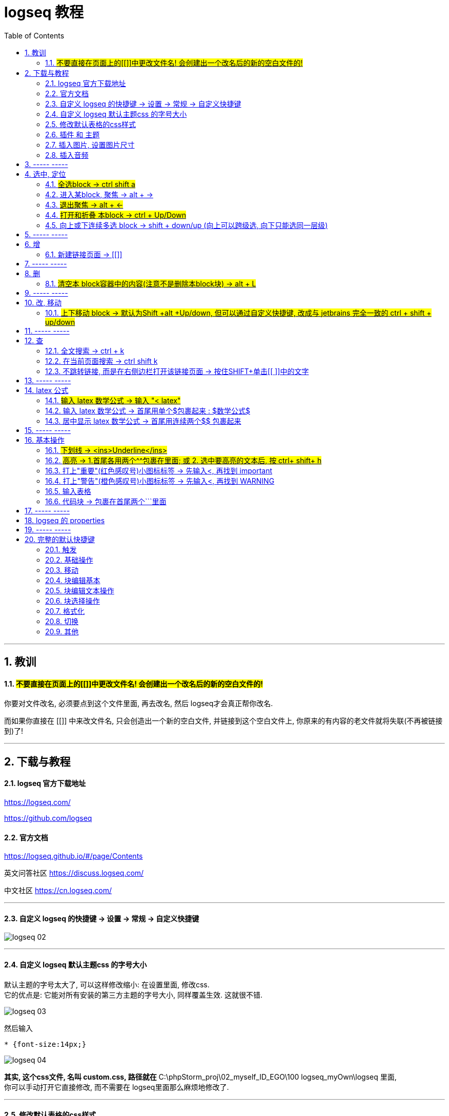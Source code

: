 
= logseq 教程
:toc:
:sectnums:

---

== 教训

==== #不要直接在页面上的[[]]中更改文件名! 会创建出一个改名后的新的空白文件的!#

你要对文件改名, 必须要点到这个文件里面, 再去改名, 然后 logseq才会真正帮你改名.

而如果你直接在 [[]] 中来改文件名, 只会创造出一个新的空白文件, 并链接到这个空白文件上, 你原来的有内容的老文件就将失联(不再被链接到)了!

---


== 下载与教程

==== logseq 官方下载地址

https://logseq.com/

https://github.com/logseq

==== 官方文档

https://logseq.github.io/#/page/Contents

英文问答社区 https://discuss.logseq.com/

中文社区 https://cn.logseq.com/



---

==== 自定义 logseq 的快捷键 -> 设置 -> 常规 -> 自定义快捷键

image:img_adoc,md,other/logseq_02.png[]

---

==== 自定义 logseq 默认主题css 的字号大小

默认主题的字号太大了, 可以这样修改缩小: 在设置里面, 修改css.  +
它的优点是: 它能对所有安装的第三方主题的字号大小, 同样覆盖生效. 这就很不错.

image:img_adoc,md,other/logseq_03.png[]

然后输入
....
* {font-size:14px;}
....

image:img_adoc,md,other/logseq_04.png[]

*其实, 这个css文件, 名叫 custom.css, 路径就在* C:\phpStorm_proj\02_myself_ID_EGO\100 logseq_myOwn\logseq 里面,  +
你可以手动打开它直接修改, 而不需要在 logseq里面那么麻烦地修改了.

---


==== 修改默认表格的css样式

如上操作, 在 custom.css中, 加入代码:

....
table {
  border-collapse: collapse;
}

table, th, td {
  border: 1px solid hsl(0, 0%, 40%);
}

/* tr:hover {background-color: #f3e2e2;} */
/* 在 <tr> 元素上使用 :hover 选择器，可以让鼠标在悬停时, 下面的表格行变色 */
....



---

==== 插件 和 主题

主题: 装 atlas theme : Light, 文字小, 精致, 很好看


---


==== 插入图片, 设置图片尺寸

logseq支持svg图片, 但需要设置尺寸, 才能看到图片.

在插入图片的代码后面, 设置尺寸 {:height 300, :width 300}

如:
....
![001.svg](../assets/xxxx.svg){:height 300, :width 300}
....



---

==== 插入音频

....
[:audio {:controls true :src "../assets/recording.mp3"}]

[:audio {:controls true :src "https://...xxx.mp3"}]

....

== ----- -----

---

== 选中, 定位

==== #全选block ->  ctrl shift a#
==== 进入某block, 聚焦 -> alt + →
==== #退出聚焦 -> alt + ←#
==== #打开和折叠 本block -> ctrl + Up/Down#
==== 向上或下连续多选 block -> shift + down/up (向上可以跨级选, 向下只能选同一层级)


---

== ----- -----

---

== 增

==== 新建链接页面 -> [[]]

方法1 : 直接把连接页面的文件名, 放在[[ ]]中. +
方法2 : 先输完文件名, 选中它, 再按[ 键2次.

每个[[ ]]中的文字都是一个链接，也都是一个新的笔记页面。

---

== ----- -----

---

== 删

==== #清空本 block容器中的内容(注意不是删除本block块) -> alt + L#

---

== ----- -----

---

== 改, 移动

==== #上下移动 block -> 默认为Shift +alt +Up/down, 但可以通过自定义快捷键, 改成与 jetbrains 完全一致的 ctrl + shift + up/down#

image:img_adoc,md,other/logseq_01.png[]

注意, 该快捷键只对同一层级的 block有效, Subsequent blocks will be highlighted but not moved.

---

== ----- -----

---

== 查

==== 全文搜索 -> ctrl + k
==== 在当前页面搜索 -> ctrl shift k
==== 不跳转链接, 而是在右侧边栏打开该链接页面 -> 按住SHIFT+单击[[ ]]中的文字

---

== ----- -----

---

== latex 公式

==== #输入 latex 数学公式 -> 输入 "< latex"#
==== 输入 latex 数学公式 -> 首尾用单个$包裹起来 : $数学公式$

==== 居中显示 latex 数学公式 -> 首尾用连续两个$$ 包裹起来

....
$$ a^2+b^2=c^2 $$
....

---

== ----- -----

---

== 基本操作


==== #下划线 -> <ins>Underline</ins>#

==== #高亮 -> 1.首尾各用两个^^包裹在里面; 或 2. 选中要高亮的文本后, 按 ctrl+ shift+ h#

....
^^Highlight^^
....

---

==== 打上"重要"(红色感叹号)小图标标签 -> 先输入<, 再找到 important

....
#+BEGIN_IMPORTANT
你重要的内容block
#+END_IMPORTANT
....

---

==== 打上"警告"(橙色感叹号)小图标标签 -> 先输入<, 再找到 WARNING

==== 输入表格

....
|列1|列1|
|1|2|
|a|b|
....

Tables do not support line breaks or lists.  +
markdwon表格中不支持换行, 与列表.

如果硬要在单元格内换行,就只能在同一行中输入 [:br].

---

==== 代码块 -> 包裹在首尾两个```里面

....
```
代码
```
....

---

== ----- -----



---



== logseq 的 properties

官方文档说明
https://docs.logseq.com/#/page/term%2Fproperties




---

== ----- -----


---

== 完整的默认快捷键

==== 触发

[options="autowidth" cols="1a,1a"]
|===
|触发|快捷键

|Slash 自动提示|/
|块内容 (Src, Quote, Query 等) 自动完成|<
|页面引用自动补全|[[]]
|块引用|(())
|在侧边栏打开|shift+click
|右键菜单|right click
|===

---

==== 基础操作

[options="autowidth" cols="1a,1a"]
|===
|基础操作|快捷键

|创建块|enter
|块中新建行|shift enter
|缩进块标签|tab
|取消缩进块|shift tab
|选择所有块|ctrl shift a
|全文搜索|ctrl k
|在当前页面搜索|ctrl shift k
|撤销|ctrl z
|重做|shift ctrl z | ctrl y
|复制|ctrl c
|剪切|ctrl x

|===

---

==== 移动

[options="autowidth" cols="1a,1a"]
|===
|移动|快捷键

|向上移动光标 / 向上选择|up
|向下移动光标 / 向下选择|down
|向左移动光标 / 向左选择|←
|向右移动光标 / 向右选择|→
|聚焦|alt →
|退出聚焦|alt ←
|折叠|ctrl up
|展开|ctrl down
|切换折叠/展开所有块（非编辑状态）|t o
|回退|ctrl [
|前进|ctrl ]
|Go to home|g h
|跳转到日记|g j
|Go to all pages|g a
|Go to graph view|g g
|Toggle flashcards|g f
|Go to tomorrow|g t
|Go to next journal|g n
|Go to previous journal|g p
|Go to keyboard shortcuts|g s
|Open another window|ctrl n
|===

---

==== 块编辑基本

[options="autowidth" cols="1a,1a"]
|===
|块编辑基本|快捷键

|向左删除|backspace
|向右删除|delete
|缩进块标签|tab
|取消缩进块|shift tab
|创建块|enter
|块中新建行|shift enter
|聚焦|alt →
|退出聚焦|alt ←
|切换TODO状态|ctrl enter
|跟随光标下的链接|ctrl o
|在侧边栏打开|ctrl shift o
|向上移动块|alt shift up
|向下移动块|alt shift down
|Escape editing|disabled
|===

---

==== 块编辑文本操作

[options="autowidth" cols="1a,1a"]
|===
|块编辑文本操作|快捷键

|向左删除|backspace
|清除块内容|alt l
|删除光标右侧行|alt u
|删除光标左侧行|alt k
|移动光标到块开始位置|alt a
|移动光标到块末尾|alt e
|光标向后移动一个单词|alt f
|光标向前移动一个单词|alt b
|向后删除一个单词|alt d
|向前删除一个单词|alt w
|Replace block reference with its content at point|ctrl shift r
|Paste text into one block at point|ctrl shift v
|===

---

==== 块选择操作

[options="autowidth" cols="1a,1a"]
|===
|块选择操作|快捷键

|编辑选中块|enter
|选择所有块|ctrl shift a
|选择上方的块|shift up
|选择下方的块|shift down
|删除选中块|backspace | delete
|===

---

==== 格式化

[options="autowidth" cols="1a,1a"]
|===
|格式化|快捷键

|粗体|ctrl b
|Html 链接|ctrl l
|斜体|ctrl i
|高亮|ctrl shift h
|===

---

==== 切换

[options="autowidth" cols="1a,1a"]
|===
|切换|快捷键

|显示/关闭帮助|?
|切换折叠/展开所有块（非编辑状态）|t o
|切换宽屏模式|t w
|Toggle cards|t c
|切换文档模式|t d
|切换是否显示括号|ctrl c ctrl b
|在暗色/亮色主题之间切换|t t
|Toggle left sidebar|t l
|启用/关闭右侧栏|t r
|显示/关闭设置|t s \| ctrl ,
|打开/关闭目录|ctrl shift c
|===

---

==== 其他

[options="autowidth" cols="1a,1a"]
|===
|其他|快捷键

|Previous page of current pdf doc|alt p
|Next page of current pdf doc|alt n
|Run git command|ctrl shift 1
|Toggle command palette|ctrl shift p
|Clear all in the right sidebar|ctrl c ctrl c
|Open today's page in the right sidebar|alt shift j
|重新建立搜索索引|ctrl c ctrl s
|Insert youtube timestamp|ctrl shift y
|Auto-complete: Select previous item|up
|Auto-complete: Select next item|down
|Auto-complete: Choose selected item|enter
|Auto-complete: Open selected item in sidebar|shift enter
|Date picker: Select previous day|←
|Date picker: Select next day|→
|Date picker: Select previous week|up
|Date picker: Select next week|down
|Date picker: Choose selected day|enter
|===

---

